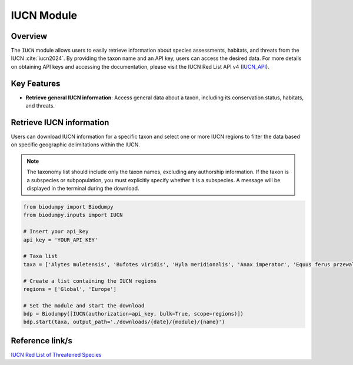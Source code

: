 IUCN Module
===========

.. _IUCN_module:


Overview
--------

The ``IUCN`` module allows users to easily retrieve information about species assessments, habitats, and threats from the IUCN :cite:`iucn2024`. By providing the taxon name and an API key, users can access the desired data. For more details on obtaining API keys and accessing the documentation, please visit the IUCN Red List API v4 (`IUCN_API`_).

.. _IUCN_API: https://api.iucnredlist.org/

.. toggle:: Click to expand

    JSON


Key Features
------------

- **Retrieve general IUCN information**: Access general data about a taxon, including its conservation status, habitats, and threats.


Retrieve IUCN information
-------------------------

Users can download IUCN information for a specific taxon and select one or more IUCN regions to filter the data based on specific geographic delimitations within the IUCN.

.. note::

    The taxonomy list should include only the taxon names, excluding any authorship information. If the taxon is a subspecies or subpopulation, you must explicitly specify whether it is a subspecies. A message will be displayed in the terminal during the download.


.. code-block:: python

    from biodumpy import Biodumpy
    from biodumpy.inputs import IUCN

    # Insert your api_key
    api_key = 'YOUR_API_KEY'

    # Taxa list
    taxa = ['Alytes muletensis', 'Bufotes viridis', 'Hyla meridionalis', 'Anax imperator', 'Equus ferus przewalskii']

    # Create a list containing the IUCN regions
    regions = ['Global', 'Europe']

    # Set the module and start the download
    bdp = Biodumpy([IUCN(authorization=api_key, bulk=True, scope=regions)])
    bdp.start(taxa, output_path='./downloads/{date}/{module}/{name}')


Reference link/s
----------------

`IUCN Red List of Threatened Species`_

.. _IUCN Red List of Threatened Species: https://www.iucnredlist.org/
